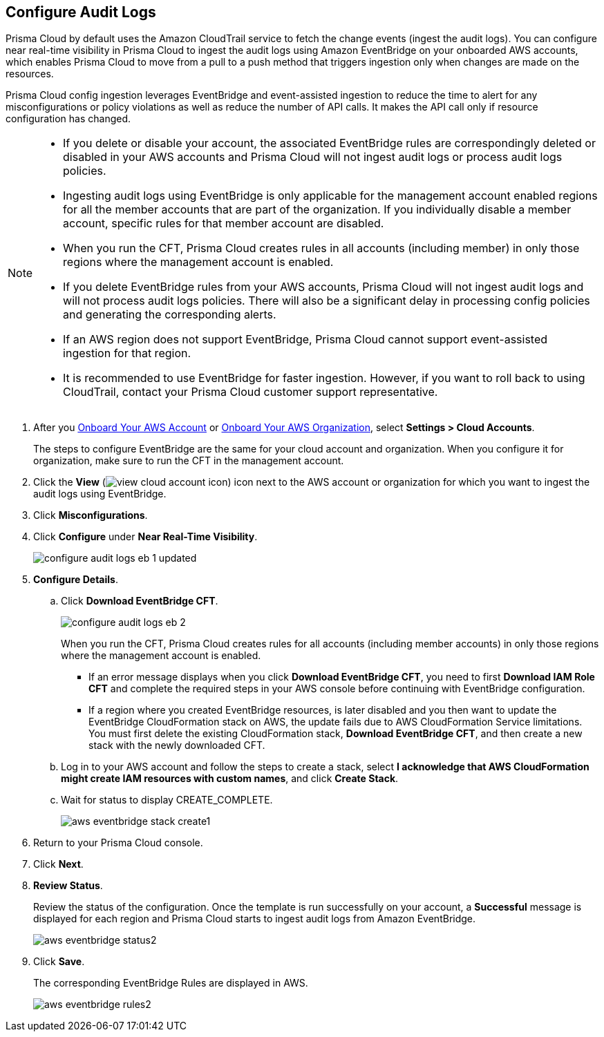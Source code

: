:topic_type: task
[.task]

== Configure Audit Logs

Prisma Cloud by default uses the Amazon CloudTrail service to fetch the change events (ingest the audit logs). You can configure near real-time visibility in Prisma Cloud to ingest the audit logs using Amazon EventBridge on your onboarded AWS accounts, which enables Prisma Cloud to move from a pull to a push method that triggers ingestion only when changes are made on the resources. 

Prisma Cloud config ingestion leverages EventBridge and event-assisted ingestion to reduce the time to alert for any misconfigurations or policy violations as well as reduce the number of API calls. It makes the API call only if resource configuration has changed.

[NOTE]
====
* If you delete or disable your account, the associated EventBridge rules are correspondingly deleted or disabled in your AWS accounts and Prisma Cloud will not ingest audit logs or process audit logs policies.

* Ingesting audit logs using EventBridge is only applicable for the management account enabled regions for all the member accounts that are part of the organization. If you individually disable a member account, specific rules for that member account are disabled.

* When you run the CFT, Prisma Cloud creates rules in all accounts (including member) in only those regions where the management account is enabled.

* If you delete EventBridge rules from your AWS accounts, Prisma Cloud will not ingest audit logs and will not process audit logs policies. There will also be a significant delay in processing config policies and generating the corresponding alerts.

* If an AWS region does not support EventBridge, Prisma Cloud cannot support event-assisted ingestion for that region.

* It is recommended to use EventBridge for faster ingestion. However, if you want to roll back to using CloudTrail, contact your Prisma Cloud customer support representative.
====

[.procedure]

. After you xref:onboard-aws-account.adoc[Onboard Your AWS Account] or xref:onboard-aws-org.adoc[Onboard Your AWS Organization], select *Settings > Cloud Accounts*. 
+
The steps to configure EventBridge are the same for your cloud account and organization. When you configure it for organization, make sure to run the CFT in the management account.

. Click the *View* (image:view-cloud-account-icon.png[scale=60]) icon next to the AWS account or organization for which you want to ingest the audit logs using EventBridge.

. Click *Misconfigurations*.

. Click *Configure* under *Near Real-Time Visibility*.
+
image::configure-audit-logs-eb-1-updated.png[scale=30]

. *Configure Details*.

.. Click *Download EventBridge CFT*. 
+
image::configure-audit-logs-eb-2.png[scale=30]
+
When you run the CFT, Prisma Cloud creates rules for all accounts (including member accounts) in only those regions where the management account is enabled.
+
* If an error message displays when you click *Download EventBridge CFT*, you need to first *Download IAM Role CFT* and complete the required steps in your AWS console before continuing with EventBridge configuration.
* If a region where you created EventBridge resources, is later disabled and you then want to update the EventBridge CloudFormation stack on AWS, the update fails due to AWS CloudFormation Service limitations. You must first delete the existing CloudFormation stack, *Download EventBridge CFT*, and then create a new stack with the newly downloaded CFT.

.. Log in to your AWS account and follow the steps to create a stack, select *I acknowledge that AWS CloudFormation might create IAM resources with custom names*, and click *Create Stack*.

.. Wait for status to display CREATE_COMPLETE.
+
image::aws-eventbridge-stack-create1.png[scale=30]

. Return to your Prisma Cloud console.

. Click *Next*.

. *Review Status*.
+
Review the status of the configuration. Once the template is run successfully on your account, a *Successful* message is displayed for each region and Prisma Cloud starts to ingest audit logs from Amazon EventBridge.
+
image::aws-eventbridge-status2.png[scale=30]

. Click *Save*.
+
The corresponding EventBridge Rules are displayed in AWS.
+
image::aws-eventbridge-rules2.png[scale=30]